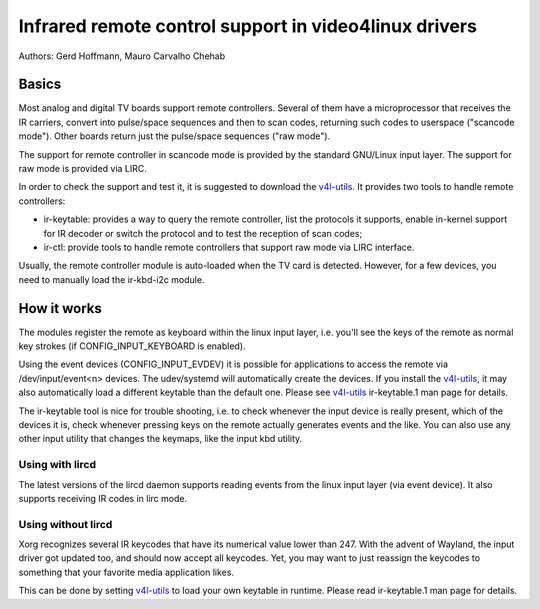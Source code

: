 .. SPDX-License-Identifier: GPL-2.0

======================================================
Infrared remote control support in video4linux drivers
======================================================

Authors: Gerd Hoffmann, Mauro Carvalho Chehab

Basics
======

Most analog and digital TV boards support remote controllers. Several of
them have a microprocessor that receives the IR carriers, convert into
pulse/space sequences and then to scan codes, returning such codes to
userspace ("scancode mode"). Other boards return just the pulse/space
sequences ("raw mode").

The support for remote controller in scancode mode is provided by the
standard GNU/Linux input layer. The support for raw mode is provided via LIRC.

In order to check the support and test it, it is suggested to download
the `v4l-utils <https://git.linuxtv.org/v4l-utils.git/>`_. It provides
two tools to handle remote controllers:

- ir-keytable: provides a way to query the remote controller, list the
  protocols it supports, enable in-kernel support for IR decoder or
  switch the protocol and to test the reception of scan codes;

- ir-ctl: provide tools to handle remote controllers that support raw mode
  via LIRC interface.

Usually, the remote controller module is auto-loaded when the TV card is
detected. However, for a few devices, you need to manually load the
ir-kbd-i2c module.

How it works
============

The modules register the remote as keyboard within the linux input
layer, i.e. you'll see the keys of the remote as normal key strokes
(if CONFIG_INPUT_KEYBOARD is enabled).

Using the event devices (CONFIG_INPUT_EVDEV) it is possible for
applications to access the remote via /dev/input/event<n> devices.
The udev/systemd will automatically create the devices. If you install
the `v4l-utils <https://git.linuxtv.org/v4l-utils.git/>`_, it may also
automatically load a different keytable than the default one. Please see
`v4l-utils <https://git.linuxtv.org/v4l-utils.git/>`_ ir-keytable.1
man page for details.

The ir-keytable tool is nice for trouble shooting, i.e. to check
whenever the input device is really present, which of the devices it
is, check whenever pressing keys on the remote actually generates
events and the like.  You can also use any other input utility that changes
the keymaps, like the input kbd utility.


Using with lircd
----------------

The latest versions of the lircd daemon supports reading events from the
linux input layer (via event device). It also supports receiving IR codes
in lirc mode.


Using without lircd
-------------------

Xorg recognizes several IR keycodes that have its numerical value lower
than 247. With the advent of Wayland, the input driver got updated too,
and should now accept all keycodes. Yet, you may want to just reassign
the keycodes to something that your favorite media application likes.

This can be done by setting
`v4l-utils <https://git.linuxtv.org/v4l-utils.git/>`_ to load your own
keytable in runtime. Please read  ir-keytable.1 man page for details.
